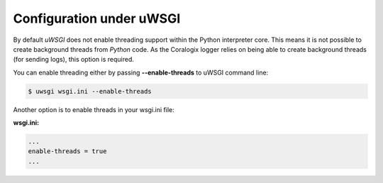 Configuration under uWSGI
=========================

By default `uWSGI` does not enable threading support within the Python interpreter core. This means it is not possible to create background threads from `Python` code. As the Coralogix logger relies on being able to create background threads (for sending logs), this option is required.

You can enable threading either by passing **--enable-threads** to uWSGI command line:

.. code-block:: bash

    $ uwsgi wsgi.ini --enable-threads

Another option is to enable threads in your wsgi.ini file:

**wsgi.ini:**

.. code-block:: python

    ...
    enable-threads = true
    ...